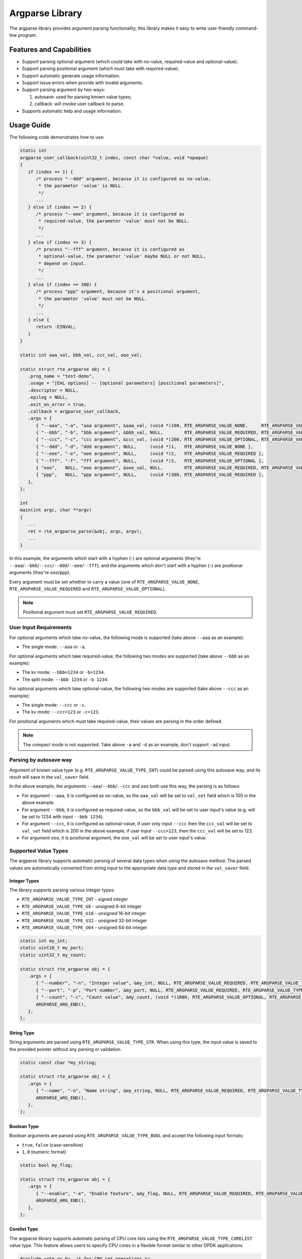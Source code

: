 .. SPDX-License-Identifier: BSD-3-Clause
   Copyright(c) 2024 HiSilicon Limited

Argparse Library
================

The argparse library provides argument parsing functionality,
this library makes it easy to write user-friendly command-line program.

Features and Capabilities
-------------------------

- Support parsing optional argument (which could take with no-value,
  required-value and optional-value).

- Support parsing positional argument (which must take with required-value).

- Support automatic generate usage information.

- Support issue errors when provide with invalid arguments.

- Support parsing argument by two ways:

  #. autosave: used for parsing known value types;
  #. callback: will invoke user callback to parse.

- Supports automatic help and usage information.

Usage Guide
-----------

The following code demonstrates how to use:

.. code-block:: C

   static int
   argparse_user_callback(uint32_t index, const char *value, void *opaque)
   {
      if (index == 1) {
         /* process "--ddd" argument, because it is configured as no-value,
          * the parameter 'value' is NULL.
          */
         ...
      } else if (index == 2) {
         /* process "--eee" argument, because it is configured as
          * required-value, the parameter 'value' must not be NULL.
          */
         ...
      } else if (index == 3) {
         /* process "--fff" argument, because it is configured as
          * optional-value, the parameter 'value' maybe NULL or not NULL,
          * depend on input.
          */
         ...
      } else if (index == 300) {
         /* process "ppp" argument, because it's a positional argument,
          * the parameter 'value' must not be NULL.
          */
         ...
      } else {
         return -EINVAL;
      }
   }

   static int aaa_val, bbb_val, ccc_val, ooo_val;

   static struct rte_argparse obj = {
      .prog_name = "test-demo",
      .usage = "[EAL options] -- [optional parameters] [positional parameters]",
      .descriptor = NULL,
      .epilog = NULL,
      .exit_on_error = true,
      .callback = argparse_user_callback,
      .args = {
         { "--aaa", "-a", "aaa argument", &aaa_val, (void *)100, RTE_ARGPARSE_VALUE_NONE,     RTE_ARGPARSE_VALUE_TYPE_INT },
         { "--bbb", "-b", "bbb argument", &bbb_val, NULL,        RTE_ARGPARSE_VALUE_REQUIRED, RTE_ARGPARSE_VALUE_TYPE_INT },
         { "--ccc", "-c", "ccc argument", &ccc_val, (void *)200, RTE_ARGPARSE_VALUE_OPTIONAL, RTE_ARGPARSE_VALUE_TYPE_INT },
         { "--ddd", "-d", "ddd argument", NULL,     (void *)1,   RTE_ARGPARSE_VALUE_NONE },
         { "--eee", "-e", "eee argument", NULL,     (void *)2,   RTE_ARGPARSE_VALUE_REQUIRED },
         { "--fff", "-f", "fff argument", NULL,     (void *)3,   RTE_ARGPARSE_VALUE_OPTIONAL },
         { "ooo",   NULL, "ooo argument", &ooo_val, NULL,        RTE_ARGPARSE_VALUE_REQUIRED, RTE_ARGPARSE_VALUE_TYPE_INT },
         { "ppp",   NULL, "ppp argument", NULL,     (void *)300, RTE_ARGPARSE_VALUE_REQUIRED },
      },
   };

   int
   main(int argc, char **argv)
   {
      ...
      ret = rte_argparse_parse(&obj, argc, argv);
      ...
   }

In this example, the arguments which start with a hyphen (-) are optional
arguments (they're ``--aaa``/``--bbb``/``--ccc``/``--ddd``/``--eee``/``--fff``);
and the arguments which don't start with a hyphen (-) are positional arguments
(they're ``ooo``/``ppp``).

Every argument must be set whether to carry a value (one of
``RTE_ARGPARSE_VALUE_NONE``, ``RTE_ARGPARSE_VALUE_REQUIRED`` and
``RTE_ARGPARSE_VALUE_OPTIONAL``).

.. note::

   Positional argument must set ``RTE_ARGPARSE_VALUE_REQUIRED``.

User Input Requirements
~~~~~~~~~~~~~~~~~~~~~~~

For optional arguments which take no-value,
the following mode is supported (take above ``--aaa`` as an example):

- The single mode: ``--aaa`` or ``-a``.

For optional arguments which take required-value,
the following two modes are supported (take above ``--bbb`` as an example):

- The kv mode: ``--bbb=1234`` or ``-b=1234``.

- The split mode: ``--bbb 1234`` or ``-b 1234``.

For optional arguments which take optional-value,
the following two modes are supported (take above ``--ccc`` as an example):

- The single mode: ``--ccc`` or ``-c``.

- The kv mode: ``--ccc=123`` or ``-c=123``.

For positional arguments which must take required-value,
their values are parsing in the order defined.

.. note::

   The compact mode is not supported.
   Take above ``-a`` and ``-d`` as an example, don't support ``-ad`` input.

Parsing by autosave way
~~~~~~~~~~~~~~~~~~~~~~~

Argument of known value type (e.g. ``RTE_ARGPARSE_VALUE_TYPE_INT``)
could be parsed using this autosave way,
and its result will save in the ``val_saver`` field.

In the above example, the arguments ``--aaa``/``--bbb``/``--ccc`` and ``ooo``
both use this way, the parsing is as follows:

- For argument ``--aaa``, it is configured as no-value,
  so the ``aaa_val`` will be set to ``val_set`` field
  which is 100 in the above example.

- For argument ``--bbb``, it is configured as required-value,
  so the ``bbb_val`` will be set to user input's value
  (e.g. will be set to 1234 with input ``--bbb 1234``).

- For argument ``--ccc``, it is configured as optional-value,
  if user only input ``--ccc`` then the ``ccc_val`` will be set to ``val_set``
  field which is 200 in the above example;
  if user input ``--ccc=123``, then the ``ccc_val`` will be set to 123.

- For argument ``ooo``, it is positional argument,
  the ``ooo_val`` will be set to user input's value.

Supported Value Types
~~~~~~~~~~~~~~~~~~~~~

The argparse library supports automatic parsing of several data types when using
the autosave method. The parsed values are automatically converted from string
input to the appropriate data type and stored in the ``val_saver`` field.

Integer Types
^^^^^^^^^^^^^

The library supports parsing various integer types:

- ``RTE_ARGPARSE_VALUE_TYPE_INT`` - signed integer
- ``RTE_ARGPARSE_VALUE_TYPE_U8`` - unsigned 8-bit integer
- ``RTE_ARGPARSE_VALUE_TYPE_U16`` - unsigned 16-bit integer
- ``RTE_ARGPARSE_VALUE_TYPE_U32`` - unsigned 32-bit integer
- ``RTE_ARGPARSE_VALUE_TYPE_U64`` - unsigned 64-bit integer

.. code-block:: C

   static int my_int;
   static uint16_t my_port;
   static uint32_t my_count;

   static struct rte_argparse obj = {
      .args = {
         { "--number", "-n", "Integer value", &my_int, NULL, RTE_ARGPARSE_VALUE_REQUIRED, RTE_ARGPARSE_VALUE_TYPE_INT },
         { "--port", "-p", "Port number", &my_port, NULL, RTE_ARGPARSE_VALUE_REQUIRED, RTE_ARGPARSE_VALUE_TYPE_U16 },
         { "--count", "-c", "Count value", &my_count, (void *)1000, RTE_ARGPARSE_VALUE_OPTIONAL, RTE_ARGPARSE_VALUE_TYPE_U32 },
         ARGPARSE_ARG_END(),
      },
   };

String Type
^^^^^^^^^^^

String arguments are parsed using ``RTE_ARGPARSE_VALUE_TYPE_STR``.
When using this type, the input value is saved to the provided pointer without any parsing or validation.

.. code-block:: C

   static const char *my_string;

   static struct rte_argparse obj = {
      .args = {
         { "--name", "-n", "Name string", &my_string, NULL, RTE_ARGPARSE_VALUE_REQUIRED, RTE_ARGPARSE_VALUE_TYPE_STR },
         ARGPARSE_ARG_END(),
      },
   };

Boolean Type
^^^^^^^^^^^^

Boolean arguments are parsed using ``RTE_ARGPARSE_VALUE_TYPE_BOOL`` and accept the following input formats:

- ``true``, ``false`` (case-sensitive)
- ``1``, ``0`` (numeric format)

.. code-block:: C

   static bool my_flag;

   static struct rte_argparse obj = {
      .args = {
         { "--enable", "-e", "Enable feature", &my_flag, NULL, RTE_ARGPARSE_VALUE_REQUIRED, RTE_ARGPARSE_VALUE_TYPE_BOOL },
         ARGPARSE_ARG_END(),
      },
   };

Corelist Type
^^^^^^^^^^^^^

The argparse library supports automatic parsing of CPU core lists using the
``RTE_ARGPARSE_VALUE_TYPE_CORELIST`` value type. This feature allows users to
specify CPU cores in a flexible format similar to other DPDK applications.

.. code-block:: C

   #include <rte_os.h>  /* for CPU set operations */

   static rte_cpuset_t cores;

   static struct rte_argparse obj = {
      .args = {
         { "--cores", "-c", "CPU cores to use", &cores, NULL, RTE_ARGPARSE_VALUE_REQUIRED, RTE_ARGPARSE_VALUE_TYPE_CORELIST },
         ARGPARSE_ARG_END(),
      },
   };

The corelist parsing supports the following input formats:

- **Single core**: ``--cores 5`` (sets core 5)
- **Multiple cores**: ``--cores 1,2,5`` (sets cores 1, 2, and 5)
- **Core ranges**: ``--cores 1-5`` (sets cores 1, 2, 3, 4, and 5)
- **Mixed format**: ``--cores 0,2-4,7`` (sets cores 0, 2, 3, 4, and 7)
- **Reverse ranges**: ``--cores 5-1`` (equivalent to 1-5, sets cores 1, 2, 3, 4, and 5)
- **Empty corelist**: ``--cores ""`` (sets no cores)

The parsed result is stored in an ``rte_cpuset_t`` structure that can be used
with standard CPU set operations:

Parsing by callback way
~~~~~~~~~~~~~~~~~~~~~~~

It could also choose to use callback to parse,
just define a unique index for the argument
and make the ``val_save`` field to be NULL also zero value-type.

In the example at the top of this section,
the arguments ``--ddd``/``--eee``/``--fff`` and ``ppp`` all use this way.

Multiple times argument
~~~~~~~~~~~~~~~~~~~~~~~

If want to support the ability to enter the same argument multiple times,
then should mark ``RTE_ARGPARSE_FLAG_SUPPORT_MULTI`` in the ``flags`` field.
For example:

.. code-block:: C

   {
      .long_name = "--xyz",
      .short_name = "-x",
      .desc = "xyz argument",
      .val_set = (void *)10,
      .val_mode = RTE_ARGPARSE_VALUE_REQUIRED,
      // val_type is implicitly RTE_ARGPARSE_VALUE_TYPE_NONE,
      .flags = RTE_ARGPARSE_FLAG_SUPPORT_MULTI,
   },

Then the user input could contain multiple ``--xyz`` arguments.

.. note::

   The multiple times argument only support with optional argument
   and must be parsed by callback way.

Help and Usage Information
~~~~~~~~~~~~~~~~~~~~~~~~~~

The argparse library supports automatic generation of help and usage information.
When the input arguments include ``-h`` or ``--help``,
it will print the usage information to standard output.
If the default help output is not what is wanted,
the user can provide a custom help printing function by setting the ``print_help`` field in the ``rte_argparse`` object.
(If this field is set to NULL, the default help printing function will be used.)

If the custom help printing function wants to use the text produced by the default help function,
it can call the function ``rte_argparse_print_help()`` to get the help text printed to an output stream,
for example: stdout or stderr.
